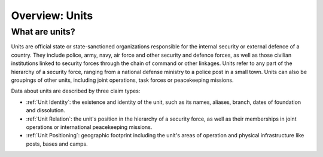Overview: Units
###############

What are units?
***************

Units are official state or state-sanctioned organizations responsible for the internal security or external defence of a country. They include police, army, navy, air force and other security and defence forces, as well as those civilian institutions linked to security forces through the chain of command or other linkages. Units refer to any part of the hierarchy of a security force, ranging from a national defense ministry to a police post in a small town. Units can also be groupings of other units, including joint operations, task forces or peacekeeping missions. 

Data about units are described by three claim types:

- :ref:`Unit Identity`: the existence and identity of the unit, such as its names, aliases, branch, dates of foundation and dissolution.
- :ref:`Unit Relation`: the unit's position in the hierarchy of a security force, as well as their memberships in joint operations or international peacekeeping missions.
- :ref:`Unit Positioning`: geographic footprint including the unit's areas of operation and physical infrastructure like posts, bases and camps.
